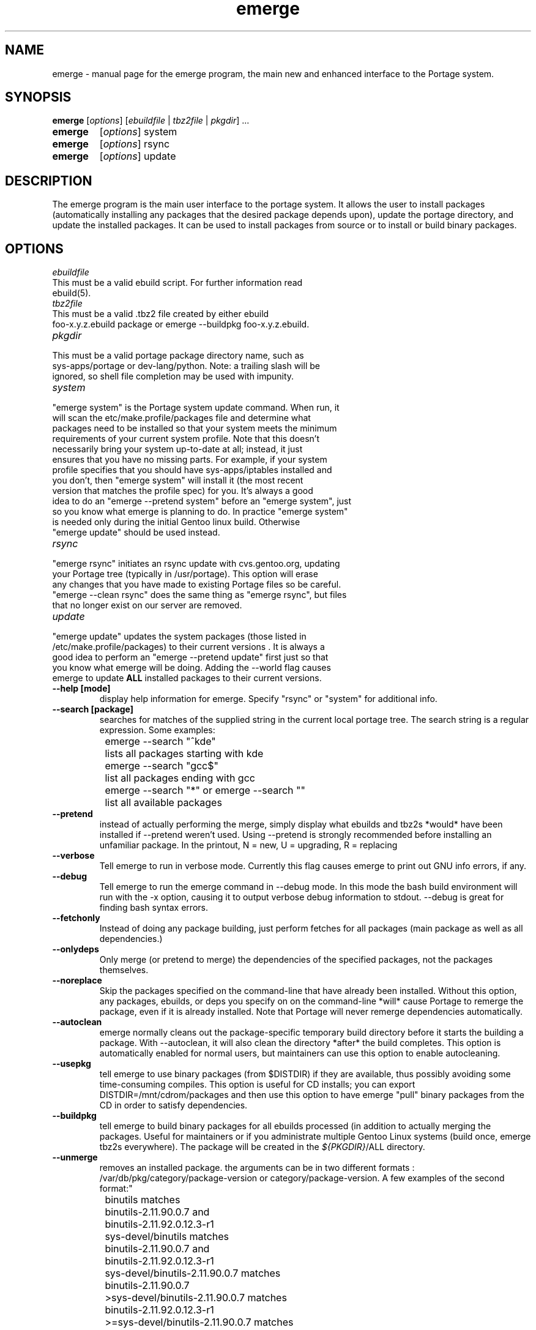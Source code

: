 .TH emerge "1" "Jan 2002" "portage 1.8.5" 
.SH NAME
emerge \- manual page for the emerge program, the main new and enhanced interface to the Portage system. 
.SH SYNOPSIS
.B emerge
[\fIoptions\fR] [\fIebuildfile\fR | \fItbz2file\fR | \fIpkgdir\fR] ...
.TP
.B emerge 
[\fIoptions\fR] system
.TP
.B emerge 
[\fIoptions\fR] rsync
.TP
.B emerge 
[\fIoptions\fR] update
.SH DESCRIPTION
The emerge program is the main user interface to the portage system. 
It allows the user to install packages (automatically installing any
packages that the desired package depends upon), update the portage 
directory, and update the installed packages.  It can be used to install packages
from source or to install or build binary packages. 
.PP
.SH OPTIONS 
\fIebuildfile\fR
.TP
This must be a valid ebuild script. For further information read ebuild(5).
.TP
\fItbz2file\fR
.TP
This must be a valid .tbz2 file created by either ebuild foo-x.y.z.ebuild package or emerge --buildpkg foo-x.y.z.ebuild. 
.TP
\fIpkgdir\fR
.TP
This must be a valid portage package directory name, such as sys-apps/portage or dev-lang/python.  Note: a trailing slash will be ignored, so shell file completion may be used with impunity.
.TP
\fIsystem\fR
.TP
"emerge system" is the Portage system update command.  When run, it will scan the etc/make.profile/packages file and determine what packages need to be installed so that your system meets the minimum requirements of your current system profile.  Note that this doesn't necessarily bring your system up-to-date at all; instead, it just ensures that you have no missing parts.  For example, if your system profile specifies that you should have sys-apps/iptables installed and you don't, then "emerge system" will install it (the most recent version that matches the profile spec) for you.  It's always a good idea to do an "emerge --pretend system" before an "emerge system", just so you know what emerge is planning to do.  In practice "emerge system" is needed only during the initial Gentoo linux build.  Otherwise "emerge update" should be used instead.
.TP
\fIrsync\fR
.TP
"emerge rsync" initiates an rsync update with cvs.gentoo.org, updating your Portage tree (typically in /usr/portage).  This option will erase any changes that you have made to existing Portage files so be careful.  "emerge --clean rsync" does the same thing as "emerge rsync", but files that no longer exist on our server are removed.
.TP
\fIupdate\fR
.TP
"emerge update" updates the system packages (those listed in /etc/make.profile/packages) to their current versions .  It is always a good idea to perform an "emerge --pretend update" first just so that you know what emerge will be doing.  Adding the --world flag causes emerge to update \fBALL\fR installed packages to their current versions.  
.TP
\fB--help [mode]\fR
display help information for emerge.  Specify "rsync" or "system" for additional info.
.TP
\fB--search [package]\fR
searches for matches of the supplied string in the current local portage tree.  The search string is a regular expression.  Some examples:
.br
	emerge --search "^kde"
.br
		lists all packages starting with kde
.br
	emerge --search "gcc$"
.br
		list all packages ending with gcc
.br
	emerge --search "*" or emerge --search ""
.br
		list all available packages
.br
.TP
\fB--pretend\fR 
instead of actually performing the merge, simply display what ebuilds and tbz2s *would* have been installed if --pretend weren't used.  Using --pretend is strongly recommended before installing an unfamiliar package.  In the printout, N = new, U = upgrading, R = replacing
.TP
\fB--verbose\fR
Tell emerge to run in verbose mode.  Currently this flag causes emerge to print out GNU info errors, if any.
.TP
\fB--debug\fR 
Tell emerge to run the emerge command in --debug mode.  In this mode the bash build environment will run with the -x option, causing it to output verbose debug information to stdout.  --debug is great for finding bash syntax errors.
.TP
\fB--fetchonly\fR
 Instead of doing any package building, just perform fetches for all packages (main package as well as all dependencies.)
.TP
\fB--onlydeps\fR
Only merge (or pretend to merge) the dependencies of the specified packages, not the packages themselves.
.TP
\fB--noreplace\fR
Skip the packages specified on the command-line that have already been installed.  Without this option, any packages, ebuilds, or deps you specify on on the command-line *will* cause Portage to remerge the package, even if it is already installed. Note that Portage will never remerge dependencies automatically.
.TP
\fB--autoclean\fR
emerge normally cleans out the package-specific temporary build directory before it starts the building a package.  With --autoclean, it will also clean the directory *after* the build completes.  This option is automatically enabled for normal users, but maintainers can use this option to enable autocleaning.
.TP
\fB--usepkg\fR 
tell emerge to use binary packages (from $DISTDIR) if they are available, thus possibly avoiding some time-consuming compiles. This option is useful for CD installs; you can export DISTDIR=/mnt/cdrom/packages and then use this option to have emerge "pull" binary packages from the CD in order to satisfy dependencies.
.TP
\fB--buildpkg\fR
tell emerge to build binary packages for all ebuilds processed (in addition to actually merging the packages.  Useful for maintainers or if you administrate multiple Gentoo Linux systems (build once, emerge tbz2s everywhere).  The package will be created in the \fI${PKGDIR}\fR/ALL directory.
.TP
\fB--unmerge\fR
removes an installed package. the arguments can be in two different formats : /var/db/pkg/category/package-version or category/package-version. A few examples of the second format:"
.br
	binutils matches
.br
		binutils-2.11.90.0.7 and
.br
		binutils-2.11.92.0.12.3-r1
.br
	sys-devel/binutils matches
.br
		binutils-2.11.90.0.7 and
.br
		binutils-2.11.92.0.12.3-r1
.br
	sys-devel/binutils-2.11.90.0.7 matches
.br
		binutils-2.11.90.0.7
.br
	>sys-devel/binutils-2.11.90.0.7 matches
.br
		binutils-2.11.92.0.12.3-r1
.br
	>=sys-devel/binutils-2.11.90.0.7 matches
.br
		binutils-2.11.90.0.7
.br
		binutils-2.11.92.0.12.3-r1
.br
	<sys-devel/binutils-2.11.92.0.12.3-r1 matches
.br
		binutils-2.11.90.0.7
.br
	<=sys-devel/binutils-2.11.92.0.12.3-r1 matches
.br
		binutils-2.11.90.0.7
.br
		binutils-2.11.92.0.12.3-r1
.br
.TP
.SH AUTHOR
Achim Gottinger <achim@gentoo.org>
.SH "SEE ALSO"
ebuild(1) ebuild(5) make.defaults(5) make.conf(5)
.TP
The helper apps in \fI/usr/lib/portage/bin\fR.
.SH FILES
\fB/etc/make.conf\fR 
Contains variables for the build-process and 
overwrites those in make.defaults
.TP
\fB/etc/make.profile/make.defaults\fR
Contains the profile dependend variables for the build-process,
you should edit \fI/etc/make.conf\fR instead.
.TP
\fB/etc/make.profile/virtuals\fR 
Contains a list of packages used to resolve virtual dependencies
.TP
\fB/etc/make.profile/package\fR
Contains a list of packages used for the base system
.TP
\fB/etc/make.globals\fR 
Contains the default variables for the build-process, 
you should edit \fI/etc/make.conf\fR instead.
.TP
